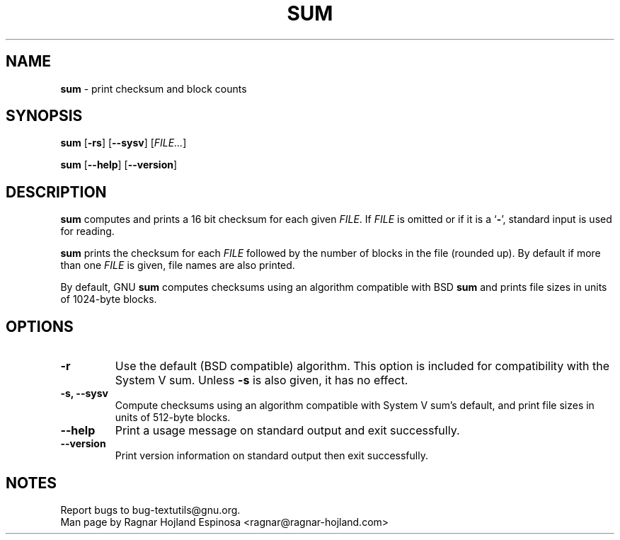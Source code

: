 .\" You may copy, distribute and modify under the terms of the LDP General
.\" Public License as specified in the LICENSE file that comes with the
.\" gnumaniak distribution
.\"
.\" The author kindly requests that no comments regarding the "better"
.\" suitability or up-to-date notices of any info documentation alternative
.\" is added without contacting him first.
.\"
.\" (C) 2002 Ragnar Hojland Espinosa <ragnar@ragnar-hojland.com>
.\"
.\"	GNU sum man page
.\"	man pages are NOT obsolete!
.\"	<ragnar@ragnar-hojland.com>
.TH SUM 1 "7 October 2002" "GNU textutils 2.1"
.SH NAME
\fBsum\fR \- print checksum and block counts
.SH SYNOPSIS
.B sum
.RB [ \-rs ]
.RB [ \-\-sysv ]
.RI [ FILE... ]

.BR sum " [" \-\-help "] [" \-\-version ]
.SH DESCRIPTION
.B sum
computes and prints a 16 bit checksum for each given
.IR FILE .
If
.I FILE
is omitted or if it is a
.RB ` \- ',
standard input is used for reading.

.B sum
prints the checksum for each \fIFILE\fR followed by the number of
blocks in the file (rounded up).  By default if more than one \fIFILE\fR is
given, file names are also printed.

By default, GNU \fBsum\fR computes checksums using an algorithm
compatible with BSD \fBsum\fR and prints file sizes in units of 1024-byte
blocks.
.SH OPTIONS
.TP
.B \-r
Use the default (BSD compatible) algorithm.  This option is
included for compatibility with the System V sum.  Unless \fB-s\fR
is also given, it has no effect.
.TP
.B \-s, \-\-sysv
Compute checksums using an algorithm compatible with System V
sum's default, and print file sizes in units of 512-byte blocks.
.TP
.B "\-\-help"
Print a usage message on standard output and exit successfully.
.TP
.B "\-\-version"
Print version information on standard output then exit successfully.
.SH NOTES
Report bugs to bug-textutils@gnu.org.
.br
Man page by Ragnar Hojland Espinosa <ragnar@ragnar-hojland.com>

